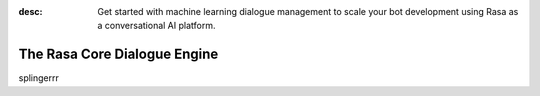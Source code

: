 :desc: Get started with machine learning dialogue management to scale your bot
       development using Rasa as a conversational AI platform.

.. _about-rasa-core:

The Rasa Core Dialogue Engine
=============================

.. chat-bubble::
   :text: What am I looking at?
   :sender: bot


.. chat-bubble::
   :text: Rasa Core is a dialogue engine for building AI assistants.
   :sender: user

.. chat-bubble::
   :text: It's part of the open source Rasa framework.
   :sender: user

.. chat-bubble::
   :text: What's cool about it?
   :sender: bot

.. chat-bubble::
   :text: Rather than a bunch of if/else statements, it uses a machine learning model trained on example conversations to decide what to do next.
   :sender: user

.. chat-bubble::
   :text: That sounds harder than writing a few if statements.
   :sender: bot


.. chat-bubble::
   :text: In the beginning of a project, it seems easier to just hard-code some logic.
   :sender: user

.. chat-bubble::
   :text: Rasa helps you when you want to go past that and create a bot that can handle more complexity.
      This <a href="https://medium.com/rasa-blog/a-new-approach-to-conversational-software-2e64a5d05f2a" target="_blank">blog post</a> explains the philosophy behind Rasa Core.
   :sender: user


.. chat-bubble::
   :text: Can I see it in action?
   :sender: bot

.. chat-bubble::
   :text: We thought you'd never ask!
   :sender: user

.. chat-bubble::
   :text: Head over to the <a href="../../user-guide/rasa-tutorial">Rasa Tutorial</a> for an interactive example.
   :sender: user

splingerrr

